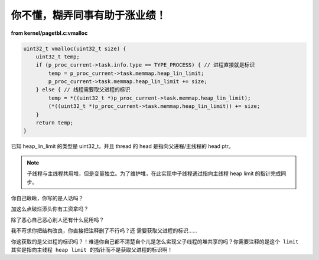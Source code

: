 你不懂，糊弄同事有助于涨业绩！
==============================

**from kernel/pagetbl.c:vmalloc**

.. code-block:: c

    uint32_t vmalloc(uint32_t size) {
        uint32_t temp;
        if (p_proc_current->task.info.type == TYPE_PROCESS) { // 进程直接就是标识
            temp = p_proc_current->task.memmap.heap_lin_limit;
            p_proc_current->task.memmap.heap_lin_limit += size;
        } else { // 线程需要取父进程的标识
            temp = *((uint32_t *)p_proc_current->task.memmap.heap_lin_limit);
            (*((uint32_t *)p_proc_current->task.memmap.heap_lin_limit)) += size;
        }
        return temp;
    }

已知 heap_lin_limit 的类型是 uint32_t，并且 thread 的 head 是指向父进程/主线程的 head ptr。

.. note::

   子线程与主线程共用堆，但是变量独立。为了维护堆，在此实现中子线程通过指向主线程 heap limit 的指针完成同步。

你自己瞅瞅，你写的是人话吗？

加这么点破烂添头你有工资拿吗？

除了恶心自己恶心别人还有什么屁用吗？

我不苛求你把结构改良，你直接把注释删了不行吗？还 ``需要获取父进程的标识``……

你这获取的是父进程的标识吗？！难道你自己都不清楚自个儿是怎么实现父子线程的堆共享的吗？你需要注释的是\ ``这个 limit 其实是指向主线程 heap limit 的指针``\ 而不是\ ``获取父进程的标识``\ 啊！
